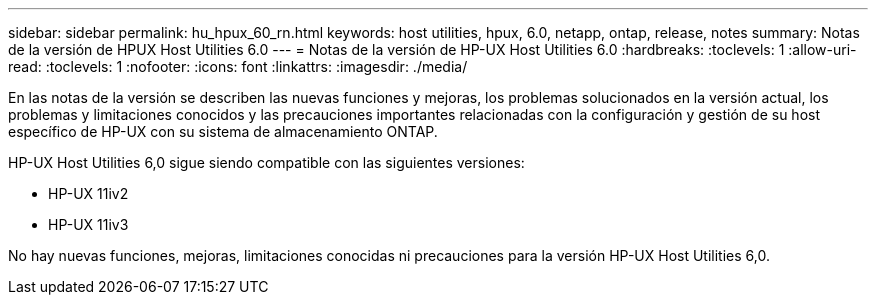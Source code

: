 ---
sidebar: sidebar 
permalink: hu_hpux_60_rn.html 
keywords: host utilities, hpux, 6.0, netapp, ontap, release, notes 
summary: Notas de la versión de HPUX Host Utilities 6.0 
---
= Notas de la versión de HP-UX Host Utilities 6.0
:hardbreaks:
:toclevels: 1
:allow-uri-read: 
:toclevels: 1
:nofooter: 
:icons: font
:linkattrs: 
:imagesdir: ./media/


[role="lead"]
En las notas de la versión se describen las nuevas funciones y mejoras, los problemas solucionados en la versión actual, los problemas y limitaciones conocidos y las precauciones importantes relacionadas con la configuración y gestión de su host específico de HP-UX con su sistema de almacenamiento ONTAP.

HP-UX Host Utilities 6,0 sigue siendo compatible con las siguientes versiones:

* HP-UX 11iv2
* HP-UX 11iv3


No hay nuevas funciones, mejoras, limitaciones conocidas ni precauciones para la versión HP-UX Host Utilities 6,0.
